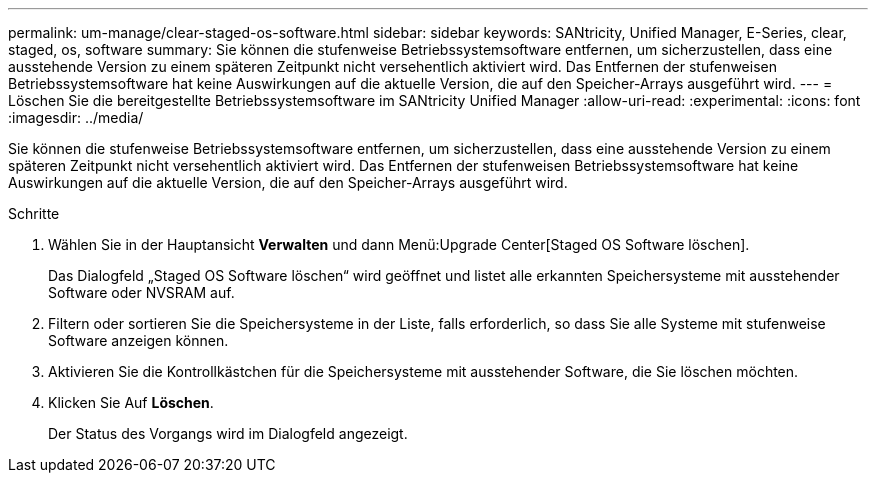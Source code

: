 ---
permalink: um-manage/clear-staged-os-software.html 
sidebar: sidebar 
keywords: SANtricity, Unified Manager, E-Series, clear, staged, os, software 
summary: Sie können die stufenweise Betriebssystemsoftware entfernen, um sicherzustellen, dass eine ausstehende Version zu einem späteren Zeitpunkt nicht versehentlich aktiviert wird. Das Entfernen der stufenweisen Betriebssystemsoftware hat keine Auswirkungen auf die aktuelle Version, die auf den Speicher-Arrays ausgeführt wird. 
---
= Löschen Sie die bereitgestellte Betriebssystemsoftware im SANtricity Unified Manager
:allow-uri-read: 
:experimental: 
:icons: font
:imagesdir: ../media/


[role="lead"]
Sie können die stufenweise Betriebssystemsoftware entfernen, um sicherzustellen, dass eine ausstehende Version zu einem späteren Zeitpunkt nicht versehentlich aktiviert wird. Das Entfernen der stufenweisen Betriebssystemsoftware hat keine Auswirkungen auf die aktuelle Version, die auf den Speicher-Arrays ausgeführt wird.

.Schritte
. Wählen Sie in der Hauptansicht *Verwalten* und dann Menü:Upgrade Center[Staged OS Software löschen].
+
Das Dialogfeld „Staged OS Software löschen“ wird geöffnet und listet alle erkannten Speichersysteme mit ausstehender Software oder NVSRAM auf.

. Filtern oder sortieren Sie die Speichersysteme in der Liste, falls erforderlich, so dass Sie alle Systeme mit stufenweise Software anzeigen können.
. Aktivieren Sie die Kontrollkästchen für die Speichersysteme mit ausstehender Software, die Sie löschen möchten.
. Klicken Sie Auf *Löschen*.
+
Der Status des Vorgangs wird im Dialogfeld angezeigt.


